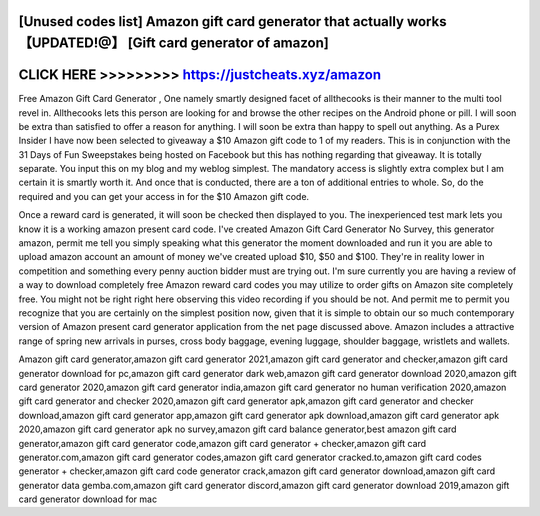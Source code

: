 [Unused codes list] Amazon gift card generator that actually works 【UPDATED!@】 [Gift card generator of amazon]
================================================================================================================



CLICK HERE >>>>>>>>> https://justcheats.xyz/amazon
==================================================


Free Amаzоn Gift Cаrd Gеnеrаtоr , One namely smartly designed facet of allthecooks is their manner to the multi tool revel in. Allthecooks lets this person are looking for and browse the other recipes on the Android phone or pill. I will soon be extra than satisfied to offer a reason for anything. I will soon be extra than happy to spell out anything. As a Purex Insider I have now been selected to giveaway a $10 Amazon gift code to 1 of my readers. This is in conjunction with the 31 Days of Fun Sweepstakes being hosted on Facebook but this has nothing regarding that giveaway. It is totally separate. You input this on my blog and my weblog simplest. The mandatory access is slightly extra complex but I am certain it is smartly worth it. And once that is conducted, there are a ton of additional entries to whole. So, do the required and you can get your access in for the $10 Amazon gift code. 

Once a reward card is generated, it will soon be checked then displayed to you. The inexperienced test mark lets you know it is a working amazon present card code. I've created Amazon Gift Card Generator No Survey, this generator amazon, permit me tell you simply speaking what this generator the moment downloaded and run it you are able to upload amazon account an amount of money we've created upload $10, $50 and $100. They're in reality lower in competition and something every penny auction bidder must are trying out. I'm sure currently you are having a review of a way to download completely free Amazon reward card codes you may utilize to order gifts on Amazon site completely free. You might not be right right here observing this video recording if you should be not. And permit me to permit you recognize that you are certainly on the simplest position now, given that it is simple to obtain our so much contemporary version of Amazon present card generator application from the net page discussed above. Amazon includes a attractive range of spring new arrivals in purses, cross body baggage, evening luggage, shoulder baggage, wristlets and wallets.

Amazon gift card generator,amazon gift card generator 2021,amazon gift card generator and checker,amazon gift card generator download for pc,amazon gift card generator dark web,amazon gift card generator download 2020,amazon gift card generator 2020,amazon gift card generator india,amazon gift card generator no human verification 2020,amazon gift card generator and checker 2020,amazon gift card generator apk,amazon gift card generator and checker download,amazon gift card generator app,amazon gift card generator apk download,amazon gift card generator apk 2020,amazon gift card generator apk no survey,amazon gift card balance generator,best amazon gift card generator,amazon gift card generator code,amazon gift card generator + checker,amazon gift card generator.com,amazon gift card generator codes,amazon gift card generator cracked.to,amazon gift card codes generator + checker,amazon gift card code generator crack,amazon gift card generator download,amazon gift card generator data gemba.com,amazon gift card generator discord,amazon gift card generator download 2019,amazon gift card generator download for mac
